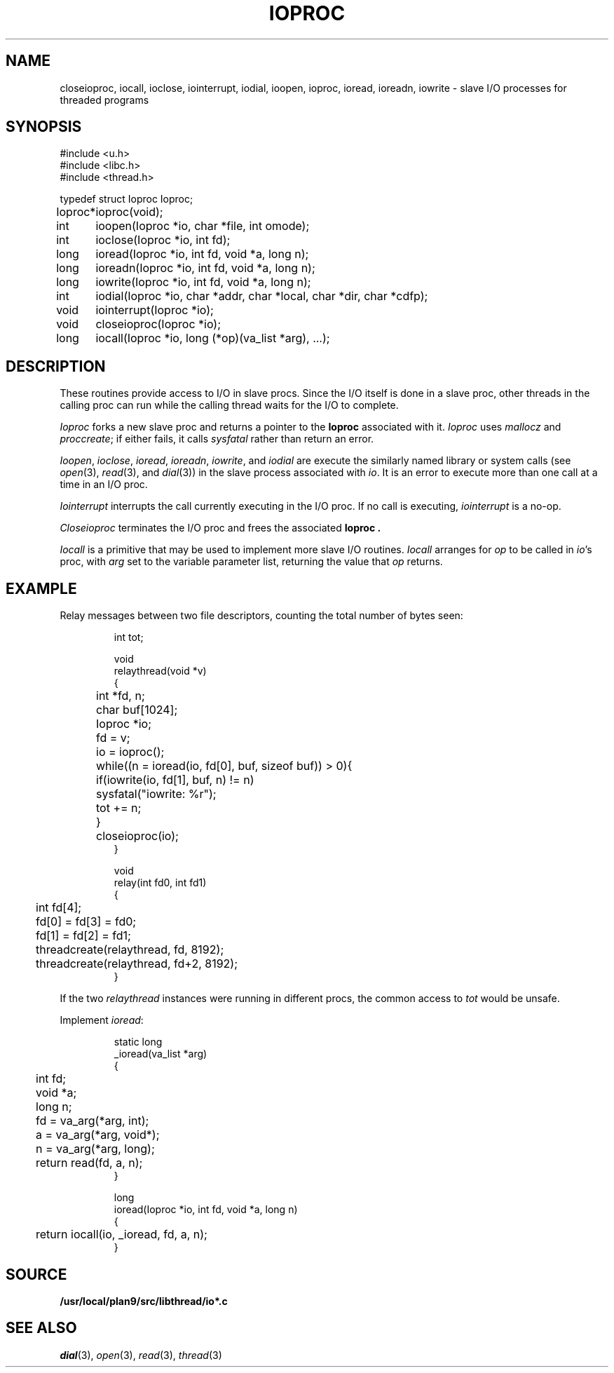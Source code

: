 .TH IOPROC 3
.SH NAME
closeioproc,
iocall,
ioclose,
iointerrupt,
iodial,
ioopen,
ioproc,
ioread,
ioreadn,
iowrite \- slave I/O processes for threaded programs
.SH SYNOPSIS
.PP
.de XX
.ift .sp 0.5
.ifn .sp
..
.EX
.ta \w'Ioproc* 'u
#include <u.h>
#include <libc.h>
#include <thread.h>
.sp
typedef struct Ioproc Ioproc;
.sp
Ioproc*	ioproc(void);
.XX
int	ioopen(Ioproc *io, char *file, int omode);
int	ioclose(Ioproc *io, int fd);
long	ioread(Ioproc *io, int fd, void *a, long n);
long	ioreadn(Ioproc *io, int fd, void *a, long n);
long	iowrite(Ioproc *io, int fd, void *a, long n);
int	iodial(Ioproc *io, char *addr, char *local, char *dir, char *cdfp);
.XX
void	iointerrupt(Ioproc *io);
void	closeioproc(Ioproc *io);
.XX
long	iocall(Ioproc *io, long (*op)(va_list *arg), ...);
.EE
.SH DESCRIPTION
.PP
These routines provide access to I/O in slave procs.
Since the I/O itself is done in a slave proc, other threads
in the calling proc can run while the calling thread
waits for the I/O to complete.
.PP
.I Ioproc
forks a new slave proc and returns a pointer to the
.B Ioproc
associated with it.
.I Ioproc
uses
.I mallocz
and
.IR proccreate ;
if either fails, it calls
.I sysfatal
rather than return an error.
.PP
.IR Ioopen ,
.IR ioclose ,
.IR ioread ,
.IR ioreadn ,
.IR iowrite ,
and
.IR iodial
are execute the
similarly named library or system calls
(see
.IR open (3),
.IR read (3),
and
.IR dial (3))
in the slave process associated with
.IR io .
It is an error to execute more than one call
at a time in an I/O proc.
.PP
.I Iointerrupt
interrupts the call currently executing in the I/O proc.
If no call is executing,
.IR iointerrupt
is a no-op.
.PP
.I Closeioproc
terminates the I/O proc and frees the associated
.B Ioproc .
.PP
.I Iocall
is a primitive that may be used to implement
more slave I/O routines.
.I Iocall
arranges for
.I op
to be called in
.IR io 's
proc, with
.I arg
set to the variable parameter list,
returning the value that
.I op
returns.
.SH EXAMPLE
Relay messages between two file descriptors,
counting the total number of bytes seen:
.IP
.EX
.ta +\w'xxxx'u +\w'xxxx'u +\w'xxxx'u
int tot;

void
relaythread(void *v)
{
	int *fd, n;
	char buf[1024];
	Ioproc *io;

	fd = v;
	io = ioproc();
	while((n = ioread(io, fd[0], buf, sizeof buf)) > 0){
		if(iowrite(io, fd[1], buf, n) != n)
			sysfatal("iowrite: %r");
		tot += n;
	}
	closeioproc(io);
}

void
relay(int fd0, int fd1)
{
	int fd[4];

	fd[0] = fd[3] = fd0;
	fd[1] = fd[2] = fd1;
	threadcreate(relaythread, fd, 8192);
	threadcreate(relaythread, fd+2, 8192);
}
.EE
.LP
If the two
.I relaythread
instances were running in different procs, the
common access to
.I tot
would be unsafe.
.EE
.PP
Implement
.IR ioread :
.IP
.EX
static long
_ioread(va_list *arg)
{
	int fd;
	void *a;
	long n;

	fd = va_arg(*arg, int);
	a = va_arg(*arg, void*);
	n = va_arg(*arg, long);
	return read(fd, a, n);
}

long
ioread(Ioproc *io, int fd, void *a, long n)
{
	return iocall(io, _ioread, fd, a, n);
}
.EE
.SH SOURCE
.B /usr/local/plan9/src/libthread/io*.c
.SH SEE ALSO
.IR dial (3),
.IR open (3),
.IR read (3),
.IR thread (3)

